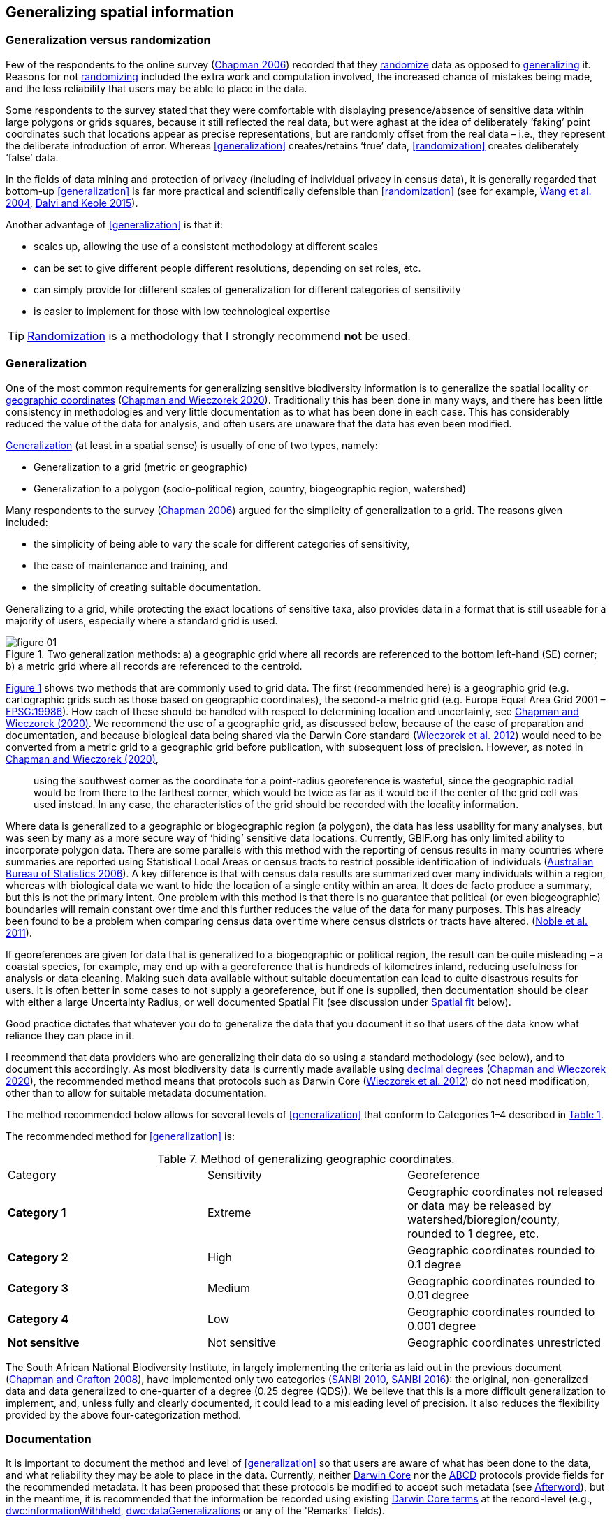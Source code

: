 == Generalizing spatial information

=== Generalization versus randomization

Few of the respondents to the online survey (https://doi.org/10.35035/vs84-0p13[Chapman 2006^]) recorded that they <<randomization,randomize>> data as opposed to <<generalization,generalizing>> it. Reasons for not <<randomization,randomizing>> included the extra work and computation involved, the increased chance of mistakes being made, and the less reliability that users may be able to place in the data. 

Some respondents to the survey stated that they were comfortable with displaying presence/absence of sensitive data within large polygons or grids squares, because it still reflected the real data, but were aghast at the idea of deliberately ‘faking’ point coordinates such that locations appear as precise representations, but are randomly offset from the real data – i.e., they represent the deliberate introduction of error. Whereas <<generalization>> creates/retains ‘true’ data, <<randomization>> creates deliberately ‘false’ data.

In the fields of data mining and protection of privacy (including of individual privacy in census data), it is generally regarded that bottom-up <<generalization>> is far more practical and scientifically defensible than <<randomization>> (see for example, <<wyc,Wang et al. 2004>>, https://www.ijsr.net/archive/v4i1/SUB15769.pdf[Dalvi and Keole 2015^]).

Another advantage of <<generalization>> is that it:

*	scales up, allowing the use of a consistent methodology at different scales
*	can be set to give different people different resolutions, depending on set roles, etc.
*	can simply provide for different scales of generalization for different categories of sensitivity
*	is easier to implement for those with low technological expertise

TIP: <<randomization,Randomization>> is a methodology that I strongly recommend *not* be used.

[#s-generalization]
=== Generalization

One of the most common requirements for generalizing sensitive biodiversity information is to generalize the spatial locality or <<geographic-coordinates,geographic coordinates>> (https://doi.org/10.15468/doc-gg7h-s853[Chapman and Wieczorek 2020]). Traditionally this has been done in many ways, and there has been little consistency in methodologies and very little documentation as to what has been done in each case. This has considerably reduced the value of the data for analysis, and often users are unaware that the data has even been modified. 

<<generalization,Generalization>> (at least in a spatial sense) is usually of one of two types, namely:

*	Generalization to a grid (metric or geographic)
*	Generalization to a polygon (socio-political region, country, biogeographic region, watershed)

Many respondents to the survey (https://doi.org/10.35035/vs84-0p13[Chapman 2006^]) argued for the simplicity of generalization to a grid. The reasons given included:

*	the simplicity of being able to vary the scale for different categories of sensitivity, 
*	the ease of maintenance and training, and 
*	the simplicity of creating suitable documentation.

Generalizing to a grid, while protecting the exact locations of sensitive taxa, also provides data in a format that is still useable for a majority of users, especially where a standard grid is used.

[[figure-01]]
.Two generalization methods: a) a geographic grid where all records are referenced to the bottom left-hand (SE) corner; b) a metric grid where all records are referenced to the centroid.
image::img/web/figure-01.jpg[align="center"]

<<figure-01,Figure 1>> shows two methods that are commonly used to grid data. The first (recommended here) is a geographic grid (e.g. cartographic grids such as those based on geographic coordinates), the second-a metric grid (e.g. Europe Equal Area Grid 2001 – https://epsg.io/19986[EPSG:19986]). How each of these should be handled with respect to determining location and uncertainty, see https://doi.org/10.15468/doc-gg7h-s853[Chapman and Wieczorek (2020)]. We recommend the use of a geographic grid, as discussed below, because of the ease of preparation and documentation, and because biological data being shared via the Darwin Core standard (https://doi.org/10.1371/journal.pone.0029715[Wieczorek et al. 2012]) would need to be converted from a metric grid to a geographic grid before publication, with subsequent loss of precision. However, as noted in https://doi.org/10.15468/doc-gg7h-s853[Chapman and Wieczorek (2020)],

[quote]
using the southwest corner as the coordinate for a point-radius georeference is wasteful, since the geographic radial would be from there to the farthest corner, which would be twice as far as it would be if the center of the grid cell was used instead. In any case, the characteristics of the grid should be recorded with the locality information.

Where data is generalized to a geographic or biogeographic region (a polygon), the data has less usability for many analyses, but was seen by many as a more secure way of ‘hiding’ sensitive data locations. Currently, GBIF.org has only limited ability to incorporate polygon data. There are some parallels with this method with the reporting of census results in many countries where summaries are reported using Statistical Local Areas or census tracts to restrict possible identification of individuals (https://www.abs.gov.au/AUSSTATS/abs@.nsf/bb8db737e2af84b8ca2571780015701e/23d04985e1786824ca25720b0002bb18!OpenDocument[Australian Bureau of Statistics 2006]). A key difference is that with census data results are summarized over many individuals within a region, whereas with biological data we want to hide the location of a single entity within an area. It does de facto produce a summary, but this is not the primary intent. One problem with this method is that there is no guarantee that political (or even biogeographic) boundaries will remain constant over time and this further reduces the value of the data for many purposes. This has already been found to be a problem when comparing census data over time where census districts or tracts have altered. (https://doi.org/10.1080/01615440.2011.563228[Noble et al. 2011]).

If georeferences are given for data that is generalized to a biogeographic or political region, the result can be quite misleading – a coastal species, for example, may end up with a georeference that is hundreds of kilometres inland, reducing usefulness for analysis or data cleaning. Making such data available without suitable documentation can lead to quite disastrous results for users. It is often better in some cases to not supply a georeference, but if one is supplied, then documentation should be clear with either a large Uncertainty Radius, or well documented Spatial Fit (see discussion under <<s-spatial-fit,Spatial fit>> below).  

Good practice dictates that whatever you do to generalize the data that you document it so that users of the data know what reliance they can place in it.

I recommend that data providers who are generalizing their data do so using a standard methodology (see below), and to document this accordingly. As most biodiversity data is currently made available using <<decimal-degrees,decimal degrees>> (https://doi.org/10.15468/doc-gg7h-s853[Chapman and Wieczorek 2020]), the recommended method means that protocols such as Darwin Core (https://doi.org/10.1371/journal.pone.0029715[Wieczorek et al. 2012]) do not need modification, other than to allow for suitable metadata documentation.

The method recommended below allows for several levels of <<generalization>> that conform to Categories 1–4 described in <<table-01,Table 1>>.

The recommended method for <<generalization>> is:

[[table-07]]
[caption="Table 7. "]
.Method of generalizing geographic coordinates.
|===
| Category | Sensitivity | Georeference
| *Category 1* | Extreme | Geographic coordinates not released or data may be released by watershed/bioregion/county, rounded to 1 degree, etc. 
| *Category 2* |High | Geographic coordinates rounded to 0.1 degree
| *Category 3* | Medium | Geographic coordinates rounded to 0.01 degree
| *Category 4* | Low | Geographic coordinates rounded to 0.001 degree
| *Not sensitive* | Not sensitive | Geographic coordinates unrestricted
|===

The South African National Biodiversity Institute, in largely implementing the criteria as laid out in the previous document (https://doi.org/10.15468/doc-b02j-gt10[Chapman and Grafton 2008]), have implemented only two categories (http://biodiversityadvisor.sanbi.org/wp-content/uploads/2012/09/SANBI-Biodiversity-Information-Policy-Series-Digital-Access-to-Sensitive-Taxon.pdf[SANBI 2010], http://biodiversityadvisor.sanbi.org/wp-content/uploads/2017/06/20160819-NSSL-Workshop-Report.pdf[SANBI 2016]): the original, non-generalized data and data generalized to one-quarter of a degree (0.25 degree (QDS)). We believe that this is a more difficult generalization to implement, and, unless fully and clearly documented, it could lead to a misleading level of precision. It also reduces the flexibility provided by the above four-categorization method.

=== Documentation

It is important to document the method and level of <<generalization>> so that users are aware of what has been done to the data, and what reliability they may be able to place in the data.  Currently, neither https://www.tdwg.org/standards/dwc/[Darwin Core] nor the https://www.tdwg.org/standards/abcd/[ABCD] protocols provide fields for the recommended metadata.  It has been proposed that these protocols be modified to accept such metadata (see <<afterword,Afterword>>), but in the meantime, it is recommended that the information be recorded using existing https://dwc.tdwg.org/terms/[Darwin Core terms] at the record-level (e.g., https://dwc.tdwg.org/terms/#dwc:informationWithheld[dwc:informationWithheld], https://dwc.tdwg.org/terms/#dwc:dataGeneralizations[dwc:dataGeneralizations] or any of the 'Remarks' fields).

As far as the <<generalization>> of georeferencing data is concerned it is important to record that the data has been generalized using a ‘decimal geographic grid’ and record both:

*	Precision of the data provided (e.g. 0.1 degree; 0.001 degree, etc.)
*	Precision of the data stored or held (e.g. 0.0001 degree, 0.1 minute, 1 second, 100m square, etc.) 

The recommendations for metadata for inclusion in the https://dwc.tdwg.org/terms/#location[Darwin Core Location Class] (TDWG 2018) are set out in the <<Afterword>>. Once they (or similar) have been adopted, then it is recommended that the appropriate fields be recorded and distributed with the data. 

=== Duplicates and GUIDS

With plants, especially, and with other taxa (like insects), collectors often gather multiple specimens (duplicates or parts of sets)—usually on the order of four to six, though examples of more than 80 have been cited (Paul Morris 2007, personal communication, April)—with these duplicates or parts of sets often sent to many institutions around the world. One problem that arises is originating institutions may lose control of what happens to the information (including locality information) distributed to collections from those secondary institutions – remembering that the duplicates may have been distributed prior to the taxon being identified as sensitive. 

In most cases this exchange of information is not a problem, but with sensitive taxa, it often is. The secondary institution may not know what are regarded as ‘sensitive taxa’ in the jurisdiction of the originating institution or may not have flagged that information. Sensitivity is not always information that can be distributed along with the collections, as it may not be known until much later that the species is endangered and/or sensitive. This issue is a difficult one, as simply labelling a taxon as sensitive may not be the answer: a taxon may be endangered in its native area (and thus sensitive) and may be a weed or pest in other areas, with locality information important for its control in both instances.

Identifying duplicates across institutions is not easy, as, especially for historic and legacy collections, it is often difficult to determine duplicate specimens. Some institutions, such as http://www.cria.org.br/[Centro de Referência em Informação Ambiental] (CRIA) in Brazil in its http://splink.cria.org.br/[speciesLink] project and the http://ala.org.au/[Atlas of Living Australia], use matching across a number of fields such as collector number, date and locality, while GBIF is developing an algorithm for https://www.gbif.org/news/4U1dz8LygQvqIywiRIRpAU/[data-clustering]. Currently, however, there is no universal global system available. The use of unique, persistent and resolvable Globally Unique Identifiers (GUIDs) (https://doi.org/10.1186/1471-2105-10-S14-S5[Page 2009], https://www.tdwg.org/standards/150[Richards 2010], https://doi.org/10.35035/mjgq-d052[Richards et al. 2011]) will aid these processes in the longer-term, but the implementation of specimen-level GUIDs still seems some way off. A recent paper by https://doi.org/10.1002/aps3.1027[Nelson et al. 2018] makes a number of recommendations on minting, managing and sharing GUIDs for herbarium specimens, but until such techniques are more widely adopted, identifying duplicates across institutions will remain an issue. 

<<<
